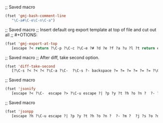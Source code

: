 ;; Saved macro
#+BEGIN_SRC emacs-lisp
(fset 'gmj-bash-comment-line
   "\C-a#\C-e\C-n\C-a")

#+END_SRC

;; Saved macro
;; Insert default org export template at top of file and cut out all
;; #+OTIONS:

#+BEGIN_SRC emacs-lisp
(fset 'gmj-export-at-top
   [escape ?< return ?\C-p ?\C-c ?\C-e ?# ?d ?e ?f ?a ?u ?l ?t return escape ?  ?\C-x ?u ?\C-  ?\C-r ?e ?m ?a ?i ?l ?\C-e ?\C-n ?\C-a ?\C-w ?\C-r ?o ?p ?t ?i ?o ?n ?s ?\C-e ?\C-  escape ?< ?\C-s ?# ?+ ?O ?P ?T ?I ?O ?N ?\C-a ?\C-w ?\C-k ?\C-s ?t ?i ?t ?l ?e ?: ?\C-f])

#+END_SRC


;; Saved macro
;; After diff, take second option.
#+BEGIN_SRC emacs-lisp
(fset 'diff-take-second
   [?\C-s ?< ?< ?< ?\C-a ?\C-  ?\C-s ?- backspace ?= ?= ?= ?= ?= ?= ?\C-e ?\C-w ?\C-k ?\C-s ?> ?> ?> ?> ?> ?\C-a ?\C-k ?\C-k])

#+END_SRC


;; Saved macro
#+BEGIN_SRC emacs-lisp
(fset 'jsonify
   [escape ?< ?\C-  escape ?> ?\C-u escape ?| ?p ?y ?t ?h ?o ?n ?  ?- ?m ?  ?p ?y ?t ?h ?o ?n ?. ?t ?o ?o ?l backspace backspace backspace backspace backspace backspace backspace backspace backspace backspace backspace ?j ?s ?o ?n ?. ?t ?o ?o ?l return escape ?<])

#+END_SRC


;; Saved macro
#+BEGIN_SRC emacs-lisp
(fset 'jsonpp
   [escape ?h ?\C-u escape ?| ?p ?y ?t ?h ?o ?n ?  ?- ?m ?  ?j ?s ?o ?n ?. ?t ?o ?o ?l return])

#+END_SRC
